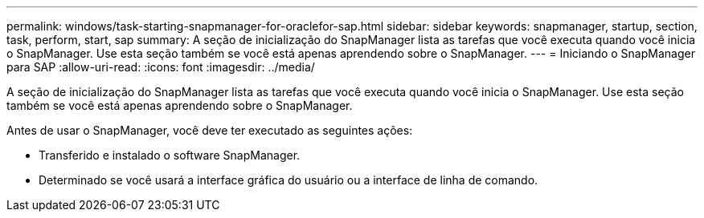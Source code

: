 ---
permalink: windows/task-starting-snapmanager-for-oraclefor-sap.html 
sidebar: sidebar 
keywords: snapmanager, startup, section, task, perform, start, sap 
summary: A seção de inicialização do SnapManager lista as tarefas que você executa quando você inicia o SnapManager. Use esta seção também se você está apenas aprendendo sobre o SnapManager. 
---
= Iniciando o SnapManager para SAP
:allow-uri-read: 
:icons: font
:imagesdir: ../media/


[role="lead"]
A seção de inicialização do SnapManager lista as tarefas que você executa quando você inicia o SnapManager. Use esta seção também se você está apenas aprendendo sobre o SnapManager.

Antes de usar o SnapManager, você deve ter executado as seguintes ações:

* Transferido e instalado o software SnapManager.
* Determinado se você usará a interface gráfica do usuário ou a interface de linha de comando.

